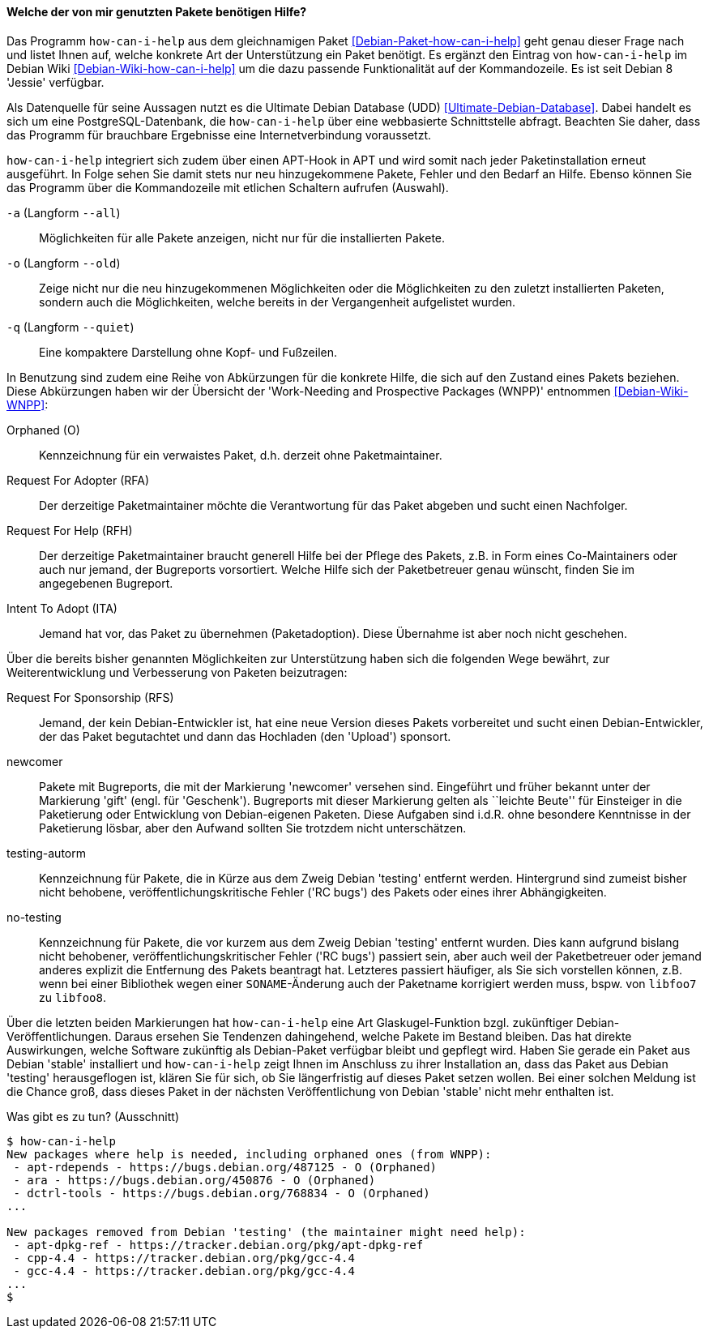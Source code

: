 // Datei: ./praxis/qualitaetskontrolle/bugreports-anzeigen/how-can-i-help.adoc

// Baustelle: Fertig

[[bugreports-how-can-i-help]]
==== Welche der von mir genutzten Pakete benötigen Hilfe? ====

// Stichworte für den Index
(((Debianpaket, how-can-i-help)))
(((Debian Backports)))
(((how-can-i-help)))
(((Ultimate Debian Database (UDD))))

Das Programm `how-can-i-help` aus dem gleichnamigen Paket
<<Debian-Paket-how-can-i-help>> geht genau dieser Frage nach und listet
Ihnen auf, welche konkrete Art der Unterstützung ein Paket benötigt. Es
ergänzt den Eintrag von `how-can-i-help` im Debian Wiki
<<Debian-Wiki-how-can-i-help>> um die dazu passende Funktionalität auf
der Kommandozeile. Es ist seit Debian 8 'Jessie' verfügbar.

Als Datenquelle für seine Aussagen nutzt es die Ultimate Debian Database
(UDD) <<Ultimate-Debian-Database>>. Dabei handelt es sich um eine
PostgreSQL-Datenbank, die `how-can-i-help` über eine webbasierte
Schnittstelle abfragt. Beachten Sie daher, dass das Programm für
brauchbare Ergebnisse eine Internetverbindung voraussetzt.

`how-can-i-help` integriert sich zudem über einen APT-Hook in APT und
wird somit nach jeder Paketinstallation erneut ausgeführt. In Folge
sehen Sie damit stets nur neu hinzugekommene Pakete, Fehler und den
Bedarf an Hilfe. Ebenso können Sie das Programm über die Kommandozeile
mit etlichen Schaltern aufrufen (Auswahl).

// Stichworte für den Index
(((how-can-i-help, -a)))
(((how-can-i-help, --all)))

`-a` (Langform `--all`)::
Möglichkeiten für alle Pakete anzeigen, nicht nur für die installierten Pakete.

// Stichworte für den Index
(((how-can-i-help, -o)))
(((how-can-i-help, --old)))

`-o` (Langform `--old`)::
Zeige nicht nur die neu hinzugekommenen Möglichkeiten oder die
Möglichkeiten zu den zuletzt installierten Paketen, sondern auch die
Möglichkeiten, welche bereits in der Vergangenheit aufgelistet wurden.

// Stichworte für den Index
(((how-can-i-help, -q)))
(((how-can-i-help, --quiet)))

`-q` (Langform `--quiet`)::
Eine kompaktere Darstellung ohne Kopf- und Fußzeilen.

In Benutzung sind zudem eine Reihe von Abkürzungen für die konkrete
Hilfe, die sich auf den Zustand eines Pakets beziehen. Diese
Abkürzungen haben wir der Übersicht der 'Work-Needing and Prospective
Packages (WNPP)' entnommen <<Debian-Wiki-WNPP>>:

Orphaned (O)::
Kennzeichnung für ein verwaistes Paket, d.h. derzeit ohne Paketmaintainer.

Request For Adopter (RFA)::
Der derzeitige Paketmaintainer möchte die Verantwortung für das Paket
abgeben und sucht einen Nachfolger.

Request For Help (RFH)::
Der derzeitige Paketmaintainer braucht generell Hilfe bei der Pflege
des Pakets, z.B. in Form eines Co-Maintainers oder auch nur jemand, der
Bugreports vorsortiert. Welche Hilfe sich der Paketbetreuer genau
wünscht, finden Sie im angegebenen Bugreport.

Intent To Adopt (ITA)::
Jemand hat vor, das Paket zu übernehmen (Paketadoption). Diese Übernahme
ist aber noch nicht geschehen.

Über die bereits bisher genannten Möglichkeiten zur Unterstützung haben
sich die folgenden Wege bewährt, zur Weiterentwicklung und Verbesserung
von Paketen beizutragen:

Request For Sponsorship (RFS)::
Jemand, der kein Debian-Entwickler ist, hat eine neue Version dieses
Pakets vorbereitet und sucht einen Debian-Entwickler, der das Paket
begutachtet und dann das Hochladen (den 'Upload') sponsort.

newcomer::
Pakete mit Bugreports, die mit der Markierung 'newcomer' versehen sind.
Eingeführt und früher bekannt unter der Markierung 'gift' (engl. für
'Geschenk'). Bugreports mit dieser Markierung gelten als ``leichte
Beute'' für Einsteiger in die Paketierung oder Entwicklung von
Debian-eigenen Paketen. Diese Aufgaben sind i.d.R. ohne besondere
Kenntnisse in der Paketierung lösbar, aber den Aufwand sollten Sie
trotzdem nicht unterschätzen.

testing-autorm::
Kennzeichnung für Pakete, die in Kürze aus dem Zweig Debian 'testing'
entfernt werden. Hintergrund sind zumeist bisher nicht behobene,
veröffentlichungskritische Fehler ('RC bugs') des Pakets oder eines
ihrer Abhängigkeiten.

no-testing:: 
Kennzeichnung für Pakete, die vor kurzem aus dem Zweig Debian 'testing'
entfernt wurden. Dies kann aufgrund bislang nicht behobener,
veröffentlichungskritischer Fehler ('RC bugs') passiert sein, aber auch
weil der Paketbetreuer oder jemand anderes explizit die Entfernung des
Pakets beantragt hat. Letzteres passiert häufiger, als Sie sich
vorstellen können, z.B. wenn bei einer Bibliothek wegen einer
`SONAME`-Änderung auch der Paketname korrigiert werden muss, bspw. von
`libfoo7` zu `libfoo8`.

Über die letzten beiden Markierungen hat `how-can-i-help` eine Art
Glaskugel-Funktion bzgl. zukünftiger Debian-Veröffentlichungen. Daraus
ersehen Sie Tendenzen dahingehend, welche Pakete im Bestand bleiben. Das
hat direkte Auswirkungen, welche Software zukünftig als Debian-Paket
verfügbar bleibt und gepflegt wird. Haben Sie gerade ein Paket aus
Debian 'stable' installiert und `how-can-i-help` zeigt Ihnen im Anschluss
zu ihrer Installation an, dass das Paket aus Debian 'testing'
herausgeflogen ist, klären Sie für sich, ob Sie längerfristig auf dieses
Paket setzen wollen. Bei einer solchen Meldung ist die Chance groß, dass
dieses Paket in der nächsten Veröffentlichung von Debian 'stable' nicht
mehr enthalten ist.

.Was gibt es zu tun? (Ausschnitt)
----
$ how-can-i-help
New packages where help is needed, including orphaned ones (from WNPP):
 - apt-rdepends - https://bugs.debian.org/487125 - O (Orphaned)
 - ara - https://bugs.debian.org/450876 - O (Orphaned)
 - dctrl-tools - https://bugs.debian.org/768834 - O (Orphaned)
...

New packages removed from Debian 'testing' (the maintainer might need help):
 - apt-dpkg-ref - https://tracker.debian.org/pkg/apt-dpkg-ref
 - cpp-4.4 - https://tracker.debian.org/pkg/gcc-4.4
 - gcc-4.4 - https://tracker.debian.org/pkg/gcc-4.4
...
$
----

// Datei (Ende): ./praxis/qualitaetskontrolle/bugreports-anzeigen/how-can-i-help.adoc
